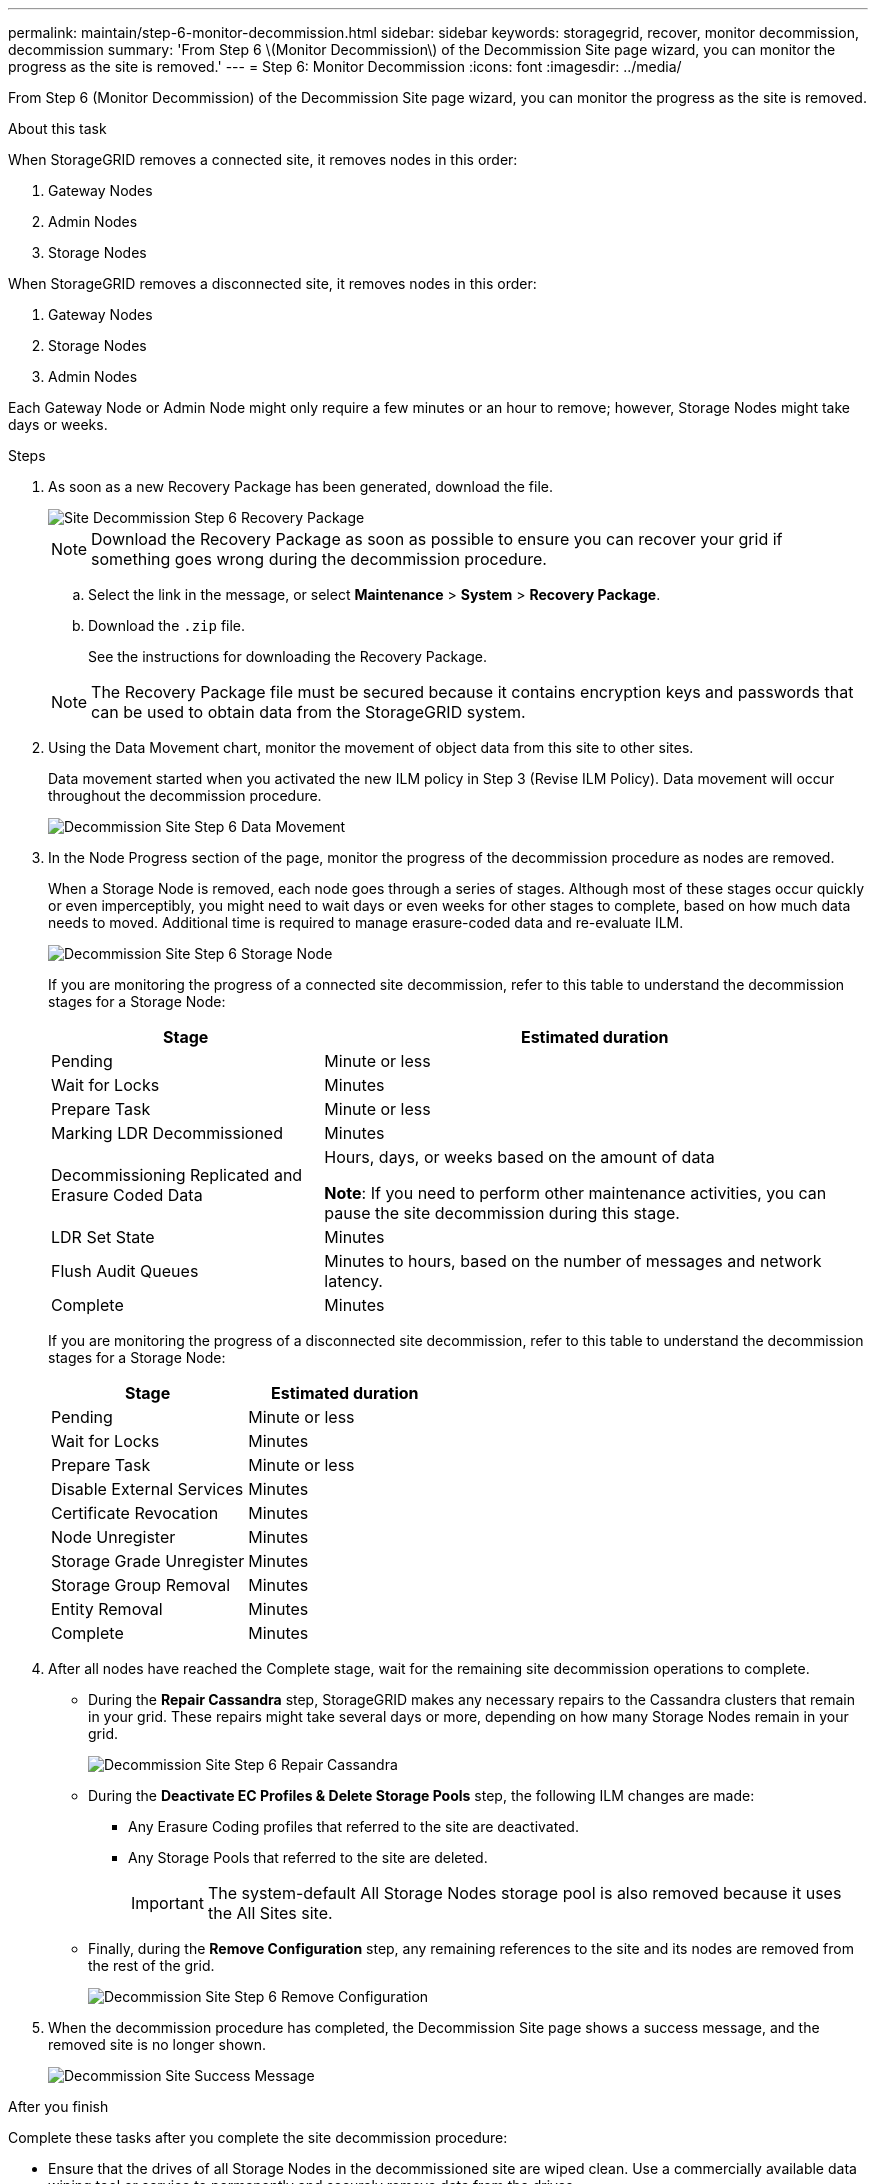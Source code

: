 ---
permalink: maintain/step-6-monitor-decommission.html
sidebar: sidebar
keywords: storagegrid, recover, monitor decommission, decommission
summary: 'From Step 6 \(Monitor Decommission\) of the Decommission Site page wizard, you can monitor the progress as the site is removed.'
---
= Step 6: Monitor Decommission
:icons: font
:imagesdir: ../media/

[.lead]
From Step 6 (Monitor Decommission) of the Decommission Site page wizard, you can monitor the progress as the site is removed.

.About this task

When StorageGRID removes a connected site, it removes nodes in this order:

. Gateway Nodes
. Admin Nodes
. Storage Nodes

When StorageGRID removes a disconnected site, it removes nodes in this order:

. Gateway Nodes
. Storage Nodes
. Admin Nodes

Each Gateway Node or Admin Node might only require a few minutes or an hour to remove; however, Storage Nodes might take days or weeks.

.Steps

. As soon as a new Recovery Package has been generated, download the file.
+
image::../media/decommission_site_step_6_recovery_package.png[Site Decommission Step 6 Recovery Package]
+
NOTE: Download the Recovery Package as soon as possible to ensure you can recover your grid if something goes wrong during the decommission procedure.

 .. Select the link in the message, or select *Maintenance* > *System* > *Recovery Package*.
 .. Download the `.zip` file.
+
See the instructions for downloading the Recovery Package.

+
NOTE: The Recovery Package file must be secured because it contains encryption keys and passwords that can be used to obtain data from the StorageGRID system.

. Using the Data Movement chart, monitor the movement of object data from this site to other sites.
+
Data movement started when you activated the new ILM policy in Step 3 (Revise ILM Policy). Data movement will occur throughout the decommission procedure.
+
image::../media/decommission_site_step_6_data_movement.png[Decommission Site Step 6 Data Movement]

. In the Node Progress section of the page, monitor the progress of the decommission procedure as nodes are removed.
+
When a Storage Node is removed, each node goes through a series of stages. Although most of these stages occur quickly or even imperceptibly, you might need to wait days or even weeks for other stages to complete, based on how much data needs to moved. Additional time is required to manage erasure-coded data and re-evaluate ILM.
+
image::../media/decommission_site_step_6_storage_node.png[Decommission Site Step 6 Storage Node]
+
If you are monitoring the progress of a connected site decommission, refer to this table to understand the decommission stages for a Storage Node:
+
[cols="1a,2a" options="header"]
|===
| Stage| Estimated duration

|Pending
|Minute or less

|Wait for Locks
|Minutes

|Prepare Task
|Minute or less

|Marking LDR Decommissioned
|Minutes

|Decommissioning Replicated and Erasure Coded Data
|Hours, days, or weeks based on the amount of data

*Note*: If you need to perform other maintenance activities, you can pause the site decommission during this stage.

|LDR Set State
|Minutes

|Flush Audit Queues
|Minutes to hours, based on the number of messages and network latency.

|Complete
|Minutes
|===
+
If you are monitoring the progress of a disconnected site decommission, refer to this table to understand the decommission stages for a Storage Node:
+
[cols="1a,1a" options="header"]
|===
| Stage| Estimated duration
|Pending
|Minute or less

|Wait for Locks
|Minutes

|Prepare Task
|Minute or less

|Disable External Services
|Minutes

|Certificate Revocation
|Minutes

|Node Unregister
|Minutes

|Storage Grade Unregister
|Minutes

|Storage Group Removal
|Minutes

|Entity Removal
|Minutes

|Complete
|Minutes
|===
[start=4]
. After all nodes have reached the Complete stage, wait for the remaining site decommission operations to complete.
 ** During the *Repair Cassandra* step, StorageGRID makes any necessary repairs to the Cassandra clusters that remain in your grid. These repairs might take several days or more, depending on how many Storage Nodes remain in your grid.
+
image::../media/decommission_site_step_6_repair_cassandra.png[Decommission Site Step 6 Repair Cassandra]

 ** During the *Deactivate EC Profiles & Delete Storage Pools* step, the following ILM changes are made:
  *** Any Erasure Coding profiles that referred to the site are deactivated.
  *** Any Storage Pools that referred to the site are deleted.
+
IMPORTANT: The system-default All Storage Nodes storage pool is also removed because it uses the All Sites site.
 ** Finally, during the *Remove Configuration* step, any remaining references to the site and its nodes are removed from the rest of the grid.
+
image::../media/decommission_site_step_6_remove_configuration.png[Decommission Site Step 6 Remove Configuration]
. When the decommission procedure has completed, the Decommission Site page shows a success message, and the removed site is no longer shown.
+
image::../media/decommission_site_success_message.png[Decommission Site Success Message]

.After you finish

Complete these tasks after you complete the site decommission procedure:

* Ensure that the drives of all Storage Nodes in the decommissioned site are wiped clean. Use a commercially available data wiping tool or service to permanently and securely remove data from the drives.
* If the site included one or more Admin Nodes and single sign-on (SSO) is enabled for your StorageGRID system, remove all relying party trusts for the site from Active Directory Federation Services (AD FS).
* After the nodes have been gracefully powered off automatically as part of the connected site decommission procedure, remove the associated virtual machines.

.Related information

xref:downloading-recovery-package.adoc[Downloading the Recovery Package]

